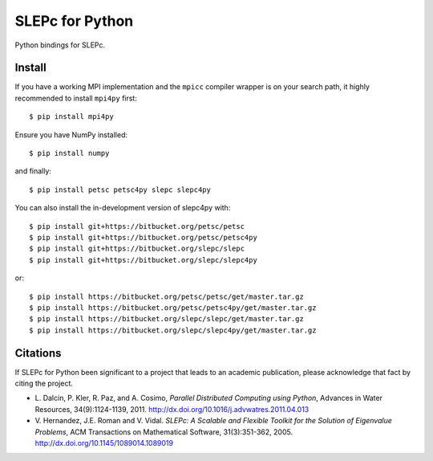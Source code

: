 SLEPc for Python
================

Python bindings for SLEPc.

Install
-------

If you have a working MPI implementation and the ``mpicc`` compiler
wrapper is on your search path, it highly recommended to install
``mpi4py`` first::

  $ pip install mpi4py

Ensure you have NumPy installed::

  $ pip install numpy

and finally::

  $ pip install petsc petsc4py slepc slepc4py

You can also install the in-development version of slepc4py with::

  $ pip install git+https://bitbucket.org/petsc/petsc
  $ pip install git+https://bitbucket.org/petsc/petsc4py
  $ pip install git+https://bitbucket.org/slepc/slepc
  $ pip install git+https://bitbucket.org/slepc/slepc4py

or::

  $ pip install https://bitbucket.org/petsc/petsc/get/master.tar.gz
  $ pip install https://bitbucket.org/petsc/petsc4py/get/master.tar.gz
  $ pip install https://bitbucket.org/slepc/slepc/get/master.tar.gz
  $ pip install https://bitbucket.org/slepc/slepc4py/get/master.tar.gz


Citations
---------

If SLEPc for Python been significant to a project that leads to an
academic publication, please acknowledge that fact by citing the
project.

* L. Dalcin, P. Kler, R. Paz, and A. Cosimo,
  *Parallel Distributed Computing using Python*,
  Advances in Water Resources, 34(9):1124-1139, 2011.
  http://dx.doi.org/10.1016/j.advwatres.2011.04.013

* V. Hernandez, J.E. Roman and V. Vidal.
  *SLEPc: A Scalable and Flexible Toolkit for the
  Solution of Eigenvalue Problems*,
  ACM Transactions on Mathematical Software, 31(3):351-362, 2005.
  http://dx.doi.org/10.1145/1089014.1089019
